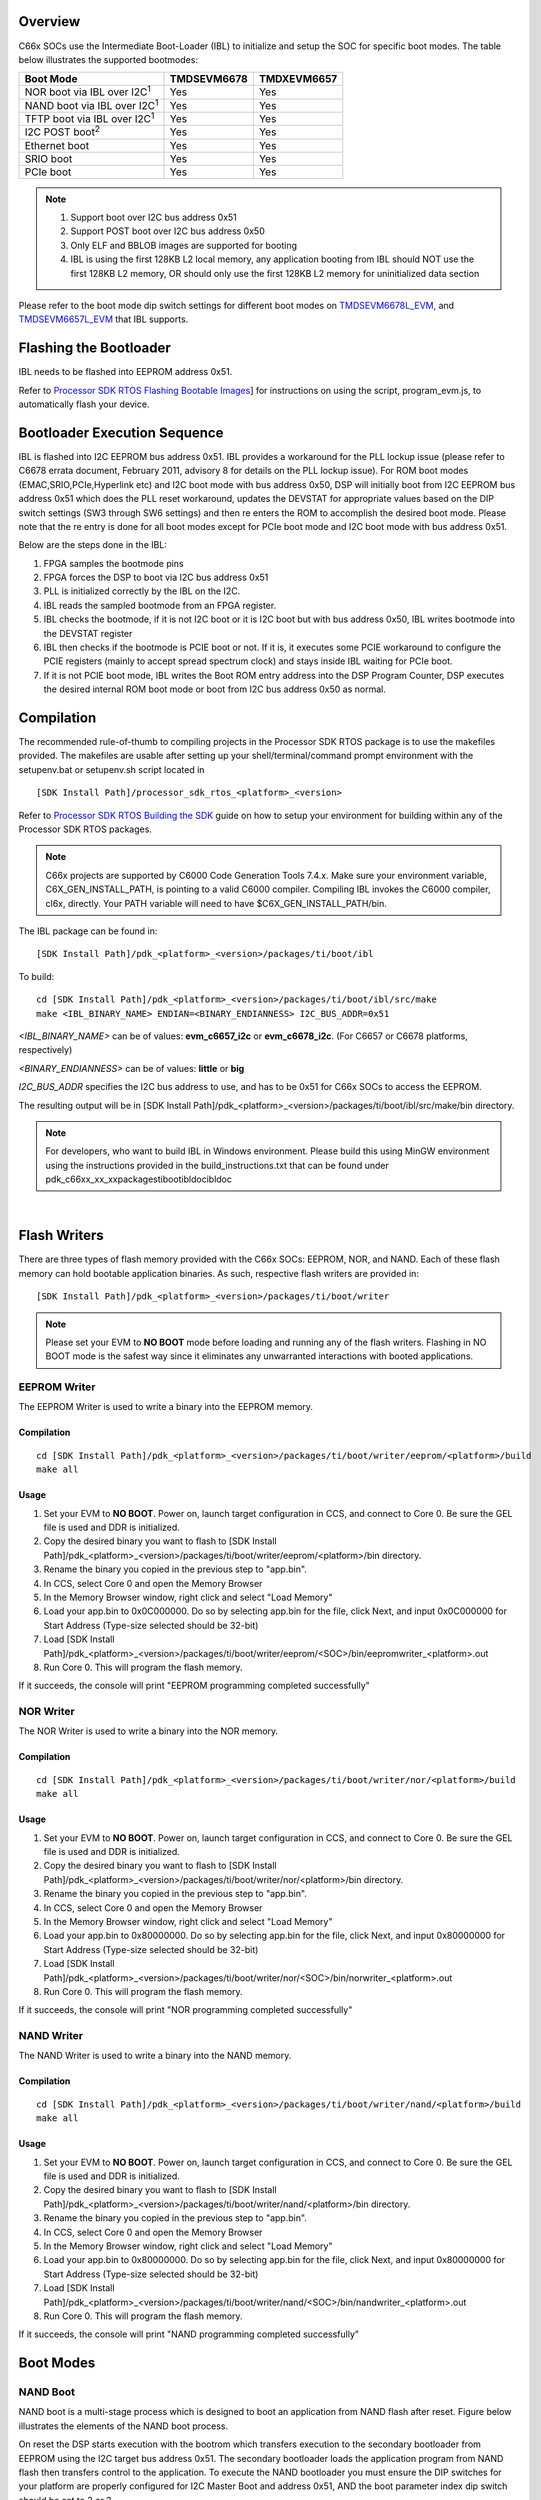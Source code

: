 .. http://processors.wiki.ti.com/index.php/Processor_SDK_RTOS_BOOT_C66x

Overview
^^^^^^^^^^^

C66x SOCs use the Intermediate Boot-Loader (IBL) to initialize and setup
the SOC for specific boot modes. The table below illustrates the
supported bootmodes:

+--------------------------------------+-------------+-------------+
| Boot Mode                            | TMDSEVM6678 | TMDXEVM6657 |
+======================================+=============+=============+
| NOR boot via IBL over I2C\ :sup:`1`  | Yes         | Yes         |
+--------------------------------------+-------------+-------------+
| NAND boot via IBL over I2C\ :sup:`1` | Yes         | Yes         |
+--------------------------------------+-------------+-------------+
| TFTP boot via IBL over I2C\ :sup:`1` | Yes         | Yes         |
+--------------------------------------+-------------+-------------+
| I2C POST boot\ :sup:`2`              | Yes         | Yes         |
+--------------------------------------+-------------+-------------+
| Ethernet boot                        | Yes         | Yes         |
+--------------------------------------+-------------+-------------+
| SRIO boot                            | Yes         | Yes         |
+--------------------------------------+-------------+-------------+
| PCIe boot                            | Yes         | Yes         |
+--------------------------------------+-------------+-------------+

.. note::
   #. Support boot over I2C bus address 0x51
   #. Support POST boot over I2C bus address 0x50
   #. Only ELF and BBLOB images are supported for booting
   #. IBL is using the first 128KB L2 local memory, any application booting
      from IBL should NOT use the first 128KB L2 memory, OR should only use
      the first 128KB L2 memory for uninitialized data section

Please refer to the boot mode dip switch settings for different boot
modes on
`TMDSEVM6678L_EVM <http://processors.wiki.ti.com/index.php/TMDXEVM6678L_EVM_Hardware_Setup#Boot_Mode_Dip_Switch_Settings>`__,
and
`TMDSEVM6657L_EVM <http://processors.wiki.ti.com/index.php/TMDSEVM6657L_EVM_Hardware_Setup#Boot_Mode_Dip_Switch_Settings>`__
that IBL supports.

Flashing the Bootloader
^^^^^^^^^^^^^^^^^^^^^^^^^

IBL needs to be flashed into EEPROM address 0x51.

Refer to `Processor SDK RTOS Flashing Bootable
Images <http://processors.wiki.ti.com/index.php/Program_EVM_UG>`__] for
instructions on using the script, program_evm.js, to automatically flash
your device.

Bootloader Execution Sequence
^^^^^^^^^^^^^^^^^^^^^^^^^^^^^^^^^

IBL is flashed into I2C EEPROM bus address 0x51. IBL provides a
workaround for the PLL lockup issue (please refer to C6678 errata
document, February 2011, advisory 8 for details on the PLL lockup
issue). For ROM boot modes (EMAC,SRIO,PCIe,Hyperlink etc) and I2C boot
mode with bus address 0x50, DSP will initially boot from I2C EEPROM bus
address 0x51 which does the PLL reset workaround, updates the DEVSTAT
for appropriate values based on the DIP switch settings (SW3 through SW6
settings) and then re enters the ROM to accomplish the desired boot
mode. Please note that the re entry is done for all boot modes except
for PCIe boot mode and I2C boot mode with bus address 0x51.

Below are the steps done in the IBL:

#. FPGA samples the bootmode pins
#. FPGA forces the DSP to boot via I2C bus address 0x51
#. PLL is initialized correctly by the IBL on the I2C.
#. IBL reads the sampled bootmode from an FPGA register.
#. IBL checks the bootmode, if it is not I2C boot or it is I2C boot but
   with bus address 0x50, IBL writes bootmode into the DEVSTAT register
#. IBL then checks if the bootmode is PCIE boot or not. If it is, it
   executes some PCIE workaround to configure the PCIE registers (mainly
   to accept spread spectrum clock) and stays inside IBL waiting for
   PCIe boot.
#. If it is not PCIE boot mode, IBL writes the Boot ROM entry address
   into the DSP Program Counter, DSP executes the desired internal ROM
   boot mode or boot from I2C bus address 0x50 as normal.

Compilation
^^^^^^^^^^^^^^

The recommended rule-of-thumb to compiling projects in the Processor SDK
RTOS package is to use the makefiles provided. The makefiles are usable
after setting up your shell/terminal/command prompt environment with the
setupenv.bat or setupenv.sh script located in

::

     [SDK Install Path]/processor_sdk_rtos_<platform>_<version>

Refer to `Processor SDK RTOS Building the SDK <index_overview.html#building-the-sdk>`__
guide on how to setup your environment for building within any of the
Processor SDK RTOS packages.

.. note::
   C66x projects are supported by C6000 Code Generation
   Tools 7.4.x. Make sure your environment variable, C6X_GEN_INSTALL_PATH,
   is pointing to a valid C6000 compiler. Compiling IBL invokes the C6000
   compiler, cl6x, directly. Your PATH variable will need to have
   $C6X_GEN_INSTALL_PATH/bin.

The IBL package can be found in:

::

     [SDK Install Path]/pdk_<platform>_<version>/packages/ti/boot/ibl

To build:

::

     cd [SDK Install Path]/pdk_<platform>_<version>/packages/ti/boot/ibl/src/make
     make <IBL_BINARY_NAME> ENDIAN=<BINARY_ENDIANNESS> I2C_BUS_ADDR=0x51

*<IBL_BINARY_NAME>* can be of values: **evm_c6657_i2c** or
**evm_c6678_i2c**. (For C6657 or C6678 platforms, respectively)

*<BINARY_ENDIANNESS>* can be of values: **little** or **big**

*I2C_BUS_ADDR* specifies the I2C bus address to use, and has to be 0x51
for C66x SOCs to access the EEPROM.

The resulting output will be in [SDK Install
Path]/pdk_<platform>_<version>/packages/ti/boot/ibl/src/make/bin
directory.

.. note::
   For developers, who want to build IBL in Windows environment. Please
   build this using MinGW environment using the instructions provided in
   the build_instructions.txt that can be found under
   pdk_c66xx_xx_xx\packages\ti\boot\ibl\doc\ibl\doc

|

Flash Writers
^^^^^^^^^^^^^^^^^

There are three types of flash memory provided with the C66x SOCs:
EEPROM, NOR, and NAND. Each of these flash memory can hold bootable
application binaries. As such, respective flash writers are provided in:

::

     [SDK Install Path]/pdk_<platform>_<version>/packages/ti/boot/writer

.. note::
   Please set your EVM to **NO BOOT** mode before loading
   and running any of the flash writers. Flashing in NO BOOT mode is the
   safest way since it eliminates any unwarranted interactions with booted
   applications.


EEPROM Writer
""""""""""""""

The EEPROM Writer is used to write a binary into the EEPROM memory.

Compilation
'''''''''''''

::

     cd [SDK Install Path]/pdk_<platform>_<version>/packages/ti/boot/writer/eeprom/<platform>/build
     make all

Usage
'''''''

#. Set your EVM to **NO BOOT**. Power on, launch target configuration in
   CCS, and connect to Core 0. Be sure the GEL file is used and DDR is
   initialized.
#. Copy the desired binary you want to flash to [SDK Install
   Path]/pdk_<platform>_<version>/packages/ti/boot/writer/eeprom/<platform>/bin
   directory.
#. Rename the binary you copied in the previous step to "app.bin".
#. In CCS, select Core 0 and open the Memory Browser
#. In the Memory Browser window, right click and select "Load Memory"
#. Load your app.bin to 0x0C000000. Do so by selecting app.bin for the
   file, click Next, and input 0x0C000000 for Start Address (Type-size
   selected should be 32-bit)
#. Load [SDK Install
   Path]/pdk_<platform>_<version>/packages/ti/boot/writer/eeprom/<SOC>/bin/eepromwriter_<platform>.out
#. Run Core 0. This will program the flash memory.

If it succeeds, the console will print "EEPROM programming completed
successfully"

NOR Writer
"""""""""""

The NOR Writer is used to write a binary into the NOR memory.

Compilation
''''''''''''

::

     cd [SDK Install Path]/pdk_<platform>_<version>/packages/ti/boot/writer/nor/<platform>/build
     make all

Usage
''''''

#. Set your EVM to **NO BOOT**. Power on, launch target configuration in
   CCS, and connect to Core 0. Be sure the GEL file is used and DDR is
   initialized.
#. Copy the desired binary you want to flash to [SDK Install
   Path]/pdk_<platform>_<version>/packages/ti/boot/writer/nor/<platform>/bin
   directory.
#. Rename the binary you copied in the previous step to "app.bin".
#. In CCS, select Core 0 and open the Memory Browser
#. In the Memory Browser window, right click and select "Load Memory"
#. Load your app.bin to 0x80000000. Do so by selecting app.bin for the
   file, click Next, and input 0x80000000 for Start Address (Type-size
   selected should be 32-bit)
#. Load [SDK Install
   Path]/pdk_<platform>_<version>/packages/ti/boot/writer/nor/<SOC>/bin/norwriter_<platform>.out
#. Run Core 0. This will program the flash memory.

If it succeeds, the console will print "NOR programming completed
successfully"

NAND Writer
""""""""""""

The NAND Writer is used to write a binary into the NAND memory.

Compilation
'''''''''''''

::

     cd [SDK Install Path]/pdk_<platform>_<version>/packages/ti/boot/writer/nand/<platform>/build
     make all

Usage
''''''

#. Set your EVM to **NO BOOT**. Power on, launch target configuration in
   CCS, and connect to Core 0. Be sure the GEL file is used and DDR is
   initialized.
#. Copy the desired binary you want to flash to [SDK Install
   Path]/pdk_<platform>_<version>/packages/ti/boot/writer/nand/<platform>/bin
   directory.
#. Rename the binary you copied in the previous step to "app.bin".
#. In CCS, select Core 0 and open the Memory Browser
#. In the Memory Browser window, right click and select "Load Memory"
#. Load your app.bin to 0x80000000. Do so by selecting app.bin for the
   file, click Next, and input 0x80000000 for Start Address (Type-size
   selected should be 32-bit)
#. Load [SDK Install
   Path]/pdk_<platform>_<version>/packages/ti/boot/writer/nand/<SOC>/bin/nandwriter_<platform>.out
#. Run Core 0. This will program the flash memory.

If it succeeds, the console will print "NAND programming completed
successfully"

Boot Modes
^^^^^^^^^^^

NAND Boot
""""""""""""

.. Image:: ../images/Nandboot.jpg

NAND boot is a multi-stage process which is designed to boot an
application from NAND flash after reset. Figure below illustrates the
elements of the NAND boot process.

On reset the DSP starts execution with the bootrom which transfers
execution to the secondary bootloader from EEPROM using the I2C target
bus address 0x51. The secondary bootloader loads the application program
from NAND flash then transfers control to the application. To execute
the NAND bootloader you must ensure the DIP switches for your platform
are properly configured for I2C Master Boot and address 0x51, AND
the boot parameter index dip switch should be set to 2 or 3.

NAND boot supports multiple images booting. Depending on the boot
parameter index dip switch, maximum 2 boot images can be supported. By
default NAND boot only supports a BBLOB image format, if the customer
wants to boot an ELF image,  the IBL configuration table needs to be
modified and re-programmed to EEPROM.

|

NOR Boot
""""""""""""

.. Image:: ../images/Norboot.jpg

NOR boot is a multi-stage process which is designed to boot an
application from NOR flash after reset. Figure below illustrates the
elements of the NOR boot process.

On reset the DSP starts execution with the bootrom which transfers
execution to the secondary bootloader from EEPROM using the I2C target
address 0x51. The secondary bootloader loads the application program
from NOR flash then transfers control to the application. To execute the
NOR bootloader you must ensure the DIP switches for your platform are
properly configured for I2C Master Boot and address 0x51, AND the boot
parameter index switch should be set to 0 or 1.

NOR boot supports multiple images booting. Depending on the boot
parameter index dip switch, maximum 2 boot images can be supported.

|

TFTP Boot
""""""""""""

.. Image:: ../images/Emacboot.jpg

EMAC boot is a multi-stage process which is designed to boot an
application from TFTP server after reset. Figure below illustrates the
elements of the EMAC boot process.

On reset the DSP starts execution with the bootrom which transfers
execution to the secondary bootloader from EEPROM using the I2C target
address 0x51. The secondary bootloader loads the application program
from a remote TFTP server then transfers control to the application. To
execute the EMAC bootloader you must ensure the DIP switches for your
platform are properly configured for I2C Master Boot and address 0x51,
AND the boot parameter index switch should be set to 4. By default EMAC
boot only supports a BBLOB image format, if the customer wants to boot
an ELF image, the IBL configuration table needs to be modified and
re-programmed to EEPROM.

|

Updating the IBL Ethernet Configurations
'''''''''''''''''''''''''''''''''''''''''''

There are two ways to update the IBL ethernet configurations for
ethernet boot.

**Using CCS**

#. Turn on and connect to your EVM with the appropriate Target
   Configuration file.
#. Connect to Core 0.
#. Go to Run -> Load Program and select i2cparam_0x51_c667#_le_0x500.out
   located in [SDK Install
   Path]/pdk_<platform>_<version>/packages/ti/boot/ibl/src/make/bin
#. Go to Tools -> GEL Files and then right click on GEL Files window and
   Load the i2cConfig.gel GEL file, located in [SDK Install
   Path]/pdk_<platform>_<version>/packages/ti/boot/ibl/src/make/bin
#. Run the program. The following message will be printed on the CCS
   console: *Run the GEL for the SOC to be configured, press return to
   program the I2C.* **DO NOT PRESS ENTER UNTIL STEP 6 IS DONE**
#. Run the GEL script"Scripts -> EVM c6678 IBL" -> setConfig_c6678_main.
#. Now press "Enter" in the CCS console window, and the program will
   write the boot parameter table to the EEPROM. On success the message
   "I2c table write complete" will be printed on the CCS console.

Please note that the i2cConfig.gel file can be modified via a text
editor before loading and running the script in CCS. Please note that
this gel file contains configuration settings for multiple SOCs and
multiple boot modes.

**Using iblConfig Utility Program**

The second way to update the IBL ethernet configurations is to use
**iblConfig.out**. This utility program is located under:

::

      [SDK Install Path]/pdk_<platform>_<version>/packages/ti/boot/ibl/src/util/iblConfig/build

In command line, use "make" with the given Makefile to generate
iblConfig.out and input.txt. Please be sure to fill in the parameters
for input.txt before running iblConfig.out; below is an example of
input.txt:

::

    file_name = ibl.bin
    SOC = 6
    offset = 0x500
    ethBoot-doBootp = TRUE
    ethBoot-bootFormat = ibl_BOOT_FORMAT_ELF
    ethBoot-ipAddr = 192.168.1.3
    ethBoot-serverIp = 192.168.1.2
    ethBoot-gatewayIp = 192.168.1.1
    ethBoot-netmask = 255.255.255.0
    ethBoot-fileName =

The first 3 parameters must be filled in for iblConfig.out to work:

-  file_name refers to the IBL binary file to update. This file must be
   in the same directory as iblConfig.out.
-  SOC refers to the SOC being used. Please enter **6 for C6678, and 8
   for C6657**.
-  offset refers to an offset space in the IBL. The value is 0x500 for
   C6678, and C6657

The ethernet parameters (the entries beginning with ethBoot) refer to
specific ethernet configurations. If they are not specified, they will
be defaulted to the values in the [SDK Install
Path]/pdk_<platform>_<version>/packages/ti/boot/ibl/src/util/iblConfig/src/SOC.h
file. In the example above, the ethernet boot file name will be
defaulted to c6678-le.bin when iblConfig.out is run.

After running iblConfig.out and updating the IBL binary, you must
flash the modified IBL binary to your EVM. You can do this as part of
program_evm (refer to `Processor SDK Flashing Bootable
Images <http://processors.wiki.ti.com/index.php/Program_EVM_UG>`__) or
you can flash it individually using eepromwriter (refer to "Flash
Writers" section above).

.. note::
   If you updated the IBL with iblConfig and flashed it
   with eepromwriter, you should **NOT** use
   i2cparam_0x51_c667#_le_0x500.out and iblConfig.gel - this would
   overwrite the changes you made to the IBL.

Compilation
'''''''''''''

::

     cd [SDK Install Path]/pdk_<platform>_<version>/packages/ti/boot/i2c/tftp/<platform>/build
     make all

Usage
'''''''''''''

After your IBL ethernet settings are configured correctly and flashed
into EEPROM memory, follow these steps to continue the TFTP booting
process:

#. Start a TFTP server on your local PC. Your local PC will be the one
   sending the image to be booted, so make sure your PC and EVM are
   connected to the same subnet via ethernet
#. Copy i2ctftpboot_<platform>.out (refer to compilation step above) to
   your base TFTP directory
#. Rename i2ctftpboot_<platform>.out to app.out
#. Set the IP address of the PC that is running the TFTP server to
   192.168.2.101, since by default IBL will set the EVM IP address to
   192.168.2.100 and the TFTP server IP address to 192.168.2.101
#. Set EVM to TFTP boot mode and power on the EVM

Your PC will send the application image to the EVM to boot. Open an UART
terminal to view the output.

POST Boot
""""""""""""

POST (Power On Self Test) Boot is designed to do a quick self-diagnostic
upon boot. The POST application itself is located in

::

     [SDK Install Path]/pdk_<platform>_<version>/packages/ti/boot/post

This application should already be compiled and flashed into EEPROM
out-of-box. Below instructions are for re-compilation or re-flashing
only.

Compilation
'''''''''''''

::

     cd [SDK Install Path]/pdk_<platform>_<version>/packages/ti/boot/post/<platform>/build
     make all
     cd [SDK Install Path]/pdk_<platform>_<version>/packages/ti/boot/post/<platform>/bin
     ./post_romparse.sh

Note: You would need to use post_romparse.bat instead of the \*.sh
version if your host system is running on Windows.

Usage
'''''''''''''

To flash the POST binary into EEPROM:

#. Refer to above Flash Writers section on flashing EEPROM memory. The
   binary you are flashing is "post_i2crom.bin".
#. Before running the last step of the EEPROM flashing instruction to
   run the DSP core, modify the **eepromwriter_input.txt** to use
   **0x50** for the bus_addr field. The **eepromwriter_input.txt** file
   is located in:

::

     [SDK Install Path]/pdk_<platform>_<version>/packages/ti/boot/writers/eeprom/<SOC>/bin

Configure your EVM's DIP Switches accordingly to I2C POST BOOT mode. The
POST application will be loaded from EEPROM 0x50 and output will be
available over the UART serial console.

|

ETHERNET Boot
""""""""""""""

ETHERNET Boot uses Ethernet sockets to transfer a bootable image from a
host to the EVM. After powering on in Ethernet boot mode, the EVM will
send BOOTP packets at regular interval - this gives visibility of the
MAC ID of the EVM to the network.

Below are instructions on compiling and running an example to send a
simple program to the EVM while in Ethernet boot mode.

Compilation
'''''''''''''

::

     cd [SDK Install Path]/pdk_<platform>_<version>/packages/ti/boot/examples/ethernet/Utilities
     make all
     cd [SDK Install Path]/pdk_<platform>_<version>/packages/ti/boot/examples/ethernet/simple
     make all

Usage
'''''''''''''

#. Set the EVM's DIP switches to Ethernet boot mode. Connect Ethernet
   cables such that the EVM and your Host PC are on the same network.
#. Power on the EVM. The EVM will start sending BOOTP packets. Read the
   packets for the EVM's MAC ID. You can read the packet by using a
   network tool such as Wireshark.
#. On your Host PC, add an ARP entry to associate the EVM's MAC ID with
   an IP address on your network.
#. Use the pcsendpkt utility provided to send the simple.eth program
   compiled in the compilation step to the EVM.

To use pcsendpkt:

::

     cd [SDK Install Path]/pdk_<platform>_<version>/packages/ti/boot/examples/ethernet/Utilities
     pcsendpkt simple.eth <EVM IP ADDRESS>

*<EVM IP ADDRESS>* is the IP address you assigned the EVM in step 3

.. note::
   If you are on a Linux Host PC, you may need to recompile pcsendpkt locally with GCC

  To verify, connect to the EVM's Core 0 via CCS and check that the A1
  register is set to 0x11223344

|

SRIO Boot
""""""""""""

SRIO boot will attempt to load and run a binary image received via SRIO.
An example can be found in:

::

     [SDK Install Path]/pdk_<platform>_<version>/packages/ti/boot/examples/srio

Below are instructions on compiling and running the SRIO boot example.

Compilation
'''''''''''''

::

     cd [SDK Install Path]/pdk_<platform>_<version>/packages/ti/boot/examples/srio/srioboot_ddrinit/<platform>/build
     make all
     cd [SDK Install Path]/pdk_<platform>_<version>/packages/ti/boot/examples/srio/srioboot_ddrinit/<platform>/bin
     ./srioboot_ddrinit_elf2HBin.sh
     cd [SDK Install Path]/pdk_<platform>_<version>/packages/ti/boot/examples/srio/srioboot_helloworld/<platform>/build
     make all
     cd [SDK Install Path]/pdk_<platform>_<version>/packages/ti/boot/examples/srio/srioboot_helloworld/<platform>/bin
     ./helloworld_elf2HBin.sh
     cd [SDK Install Path]/pdk_<platform>_<version>/packages/ti/boot/examples/srio/srioboot_example/<platform>/build
     make all

Note: You would need to use srioboot_ddrinit_elf2HBin.bat and
helloworld_elf2HBin.bat instead of their \*.sh version respectively if
your host system is running on Windows. Compilation of the projects
should be done in the order stated above.

Usage
'''''''''''''

You will need to have 2 EVMs - both should be set to SRIO boot mode. The
two EVMs will be connected through the AMC breakout board (lane x of one
slot should be connected to lane x of the other breakout slot). One EVM
will be acting as the host (referred to as the HOST EVM) and the other
EVM will be doing the booting (referred to as the BOOTING EVM).

#. Compile srioboot_example_evm66XXl.out
#. Connect the BOOTING EVM's UART serial port to your PC using the
   RS-232 cable
#. Connect a JTAG emulator on the HOST EVM
#. Power on both EVMs
#. Open an UART terminal to view the BOOTING EVM's output. (Remember to
   set the baud rate to 115.2k bps, 8-bit data, no parity, 1-bit stop,
   and no flow control)
#. Connect to the HOST EVM via Code Composer Studio (CCS is recommended
   to be version 6 or higher). Launch target configuration for your HOST
   EVM and connect to DSP0.
#. Load and run srioboot_example_evm66xxl.out on your HOST EVM

CCS console for your HOST EVM should display:

::

     [C66xx_0] SRIO Boot Host Example Version 01.00.00.01
     [C66xx_0]
     [C66xx_0] Transfer DDR init code via SRIO successfully
     [C66xx_0] Transfer boot code via SRIO successfully

Terminal for your BOOTING EVM should display:

::

     SRIO Boot Hello World Example Version 01.00.00.01
     Booting Hello World image on Core 0 from SRIO ...
     Booting Hello World image on Core 1 from Core 0 ...
     Booting Hello World image on Core 2 from Core 0 ...
     Booting Hello World image on Core 3 from Core 0 ...
     Booting Hello World image on Core 4 from Core 0 ...
     Booting Hello World image on Core 5 from Core 0 ...
     Booting Hello World image on Core 6 from Core 0 ...
     Booting Hello World image on Core 7 from Core 0 ...

PCIE Boot
""""""""""""

PCIE boot will attempt to load and run a binary image upon enumeration.
Example is located:

::

     [SDK Install Path]/pdk_<platform>_<version>/packages/ti/boot/examples/pcie

Below are instructions on compiling and running the PCIE boot example.

Compilation
'''''''''''''

::

     cd [SDK Install Path]/pdk_<platform>_<version>/packages/ti/boot/examples/pcie/pcieboot_ddrinit/<platform>/build
     make all
     cd [SDK Install Path]/pdk_<platform>_<version>/packages/ti/boot/examples/pcie/pcieboot_helloworld/<platform>/build
     make all

Additionally for C6678 EVM:

::

     cd [SDK Install Path]/pdk_<platform>_<version>/packages/ti/boot/examples/pcie/pcieboot_interrupt/<platform>/build
     make all
     cd [SDK Install Path]/pdk_<platform>_<version>/packages/ti/boot/examples/pcie/pcieboot_localreset/<platform>/build
     make all

The POST application can also be used as a PCIE Boot example. Run the
corresponding \*_elf2HBin.bat (or .sh) to convert the .out files into
PCIE bootable binaries.

Usage
'''''''''''''

An AMC to PCIE adaptor card, a TMS320C66xxL EVM card and a Linux PC are
required to do the test. The test is verified on both TMS320C6670L and
TMS320C6678L cards, with both 32-bit and 64-Linux PCs running Ubuntu
10.04. Other Linux OS are expected to work as well.

-  Before connect the system, please update IBL with the latest from
   Processor SDK
-  Set EVM card to PCIE boot (refer to hardware page)
-  Assemble the EVM card into the adaptor card
-  Connect the URAT cable from EVM card to a Linux PC’s USB port or
   serial port
-  Completely shut off the PC power supply (by disconnecting the power
   cord), insert the AMC adaptor card (with EVM mounted) into an open
   PCIE slot in PC’s motherboard
-  Supply the power to PC, wait for a few seconds and power on the PC.
-  Make sure the PCIE device is correctly enumerated by PC by checking
   below, note DEVICE_ID field is changed from 0x8888 to 0xb005 which is
   programmed in IBL.
-  Either enter PC’s BIOS setting when PC is booting up, a new PCIE
   device should be populated in the PCIE slot where card is inserted,
   shown as a “Multimedia device”.
-  Or, type “lspci –n” under Linux command shell after Linux OS is
   loaded, a TI device (VENDOR_ID: 0x104c) should be in the list:

::

     local-ubuntu:~$ lspci -n
     00:00.0 0600: 8086:2774
     00:1b.0 0403: 8086:27d8 (rev 01)
     ….
     00:1f.3 0c05: 8086:27da (rev 01)
     01:00.0 0480: 104c:b005 (rev 01)
     03:00.0 0200: 14e4:1677 (rev 01)
     Similarly, one can type “lspci”,
     local-ubuntu:~$ lspci
     ….
     00:1f.3 SMBus: Intel Corporation N10/ICH 7 Family SMBus Controller (rev
     01)
     01:00.0 Multimedia controller: Texas Instruments Device b005 (rev 01)
     ....

-  The PCIE BARn (n = 0, 1, 2, … , 5) registers are written by Linux PC
   after enumeration, they should be non-zero. Optionally, if a JTAG
   emulator is available, one can verify this by looking at address
   starting from 0x21801010 for 6 32-bit word.
-  Prepare pciedemo.ko in the Linux PC
-  On the Linux PC open a new terminal window to run minicom. First run
   “sudo minicom –s” to set the correct configuration: 115200bps, 8-N-1,
   Hardware flow control: OFF, Software flow control: OFF, and select
   the correct Serial Device. Save then run “sudo minicom” to monitor
   the port.
-  Type “sudo insmod pciedemo.ko”
-  If a JTAG emulator is available, one can verify that the PC registers
   for cores other than core 0 should be inside DDR; and magic address
   for cores other than core 0 should be written with 0xBABEFACE.

Procedure to build and run Linux host loader
''''''''''''''''''''''''''''''''''''''''''''''''''''

-  Create a folder (e.g. pcie_test) in a Linux machine. Copy pciedemo.c,
   Makefile, pcieDdrInit_66xx.h, pcieBootCode_66xx.h,
   pcieInterrupt_66xx.h and post_66xx.h from
   tools\boot_loader\examples\pcie\linux_host_loader to the folder.
-  Type “make”, a pciedemo.ko file should be created
-  By default, this will build the “HelloWorld” demo on little endian
   6678, which is controlled by the following Marcos in pciedemo.c:

::

     #define BIG_ENDIAN 0
     #define HELLO_WORLD_DEMO 1
     #define POST_DEMO 0
     #define EDMA_INTC_DEMO 0
     #define EVMC6678L 1
     #define EVMC6670L 0

One must select the endianness, demo program and target type by toggling
between 0 and 1 accordingly. Then, type “make clean” and type “make” to
rebuild the pciedemo.ko.

Note: “HelloWorld” and EDMA_INTC demos can be run on both endianness.
POST demo can be run on little endian only.

-  To insert the module into kernel, type “sudo insmod pciedemo.ko”; to
   view the kernel message, type “dmesg”; to remove the module from
   kernel, type “sudo rmmod

pciedemo.ko”

The role of IBL in PCIE boot mode
'''''''''''''''''''''''''''''''''''''''

The Intermediate Boot Loader (IBL) is flashed into I2C EEPROM bus
address 0x51. IBL provides a workaround for the PLL lockup issue (please
refer to C6678 errata document, February 2011, advisory 8 for details on
the PLL lockup issue). For ROM boot modes (EMAC, SRIO, PCIE, Hyperlink,
etc) and I2C boot mode with bus address 0x50, DSP will initially boot
from I2C EEPROM bus address 0x51 which does the PLL reset workaround,
updates the DEVSTAT for appropriate values based on the DIP switch
settings (SW3 through SW6 settings) and then re-enters the ROM to
accomplish the desired boot mode. Please note that the re-entry is done
for all boot modes except for PCIE boot mode and I2C boot mode with bus
address 0x51.

Below are the steps done in the IBL in PCIE boot mode:

-  FPGA samples the boot mode pins
-  FPGA forces the DSP to boot via I2C bus address 0x51
-  PLL is initialized correctly by the IBL on the I2C.
-  IBL reads the sampled boot mode from an FPGA register.
-  IBL checks the boot mode, if it is not I2C boot or it is I2C boot but
   with bus address 0x50, IBL writes boot mode into the DEVSTAT register
-  IBL then checks if the boot mode is PCIE boot or not. If it is, it
   executes some PCIE workaround to configure the PCIE registers (mainly
   to accept spread spectrum clock) and stays inside IBL by first
   clearing the magic address and then monitoring it for PCIE boot.

For PCIE demos with DDR memory is used, proper DDR configuration is
required, this doesn’t need the full IBL functionality. Typically DDR
can be initialized in two ways:

-  The Linux host initializes the DDR registers directly through PCIE
   link.
-  A DDR initialization image is downloaded in the L2 first to
   initialize the DDR and then reset the magic address with value 0. And
   then the application image is downloaded in

the DDR. In Processor SDK, the second approach is used.

How HelloWorld boot example works
'''''''''''''''''''''''''''''''''''''''

The Linux host first pushes the DDR init boot image data to L2 memory of
core 0, then writes the boot entry address of the DDR init boot image to
the magic address on core 0, both via PCIE. When the EVM is in PCIE boot
mode, the IBL code running on the DSP core 0 polls the entry address and
jumps to that address and starts to boot (initialize the DDR). After DDR
is properly initialized, the DDR init code clears the magic address and
keeps on polling it.

Linux host then pushes the HelloWorld boot image data to DDR memory,
then writes the boot entry address of the HelloWorld boot image to the
magic address on core 0 to boot core 0. Core 0 starts to boot and print
the “Hello World” booting information, and then boot all the other cores
by writing the address of \_c_int00 to the magic address on other cores
and sending an IPC interrupt to other cores. The RBL running on other
cores will jump to \_c_int00 and start to boot, each core will write
0xBABEFACE to its magic address by running a function
write_boot_magic_number().

Note that host boot application needs to wait for some time after
pushing the DDR init boot image and before pushing the HelloWorld boot
image to the DDR, this will ensure DDR is properly initialized.

How POST boot example works
'''''''''''''''''''''''''''''

The POST example uses L2 only. The Linux host first pushes the POST boot
image data to L2 memory of core 0, then writes the boot entry address of
the POST to the magic address on core 0, both via PCIE. The IBL code
running on the DSP core 0 polls the entry address and jumps to that
address and starts to boot.

How DSP local reset example works
'''''''''''''''''''''''''''''''''''''''

A user may want to re-run a PCIE demo without power cycle the Linux PC.
There is a need to reset the DSP chip from host software. There are
several types of resets: hard reset, soft reset and CPU local reset.
Hard reset will reset everything on the device except the PLLs, test,
emulation logic, and reset isolation modules. Since PCIE doesn’t support
reset isolation, a hard reset will reset PCIE module as well and all the
configured PCIE registers (PCIE MMRs) will be lost. Soft reset will
behave like a hard reset except that the stick bits of PCIE MMRs are
retained. The PC can’t communicate with PCIE card anymore in both hard
reset and soft reset cases.

To reset the DSP while keeping the PCIE untouched, the local reset
example does the following:

-  Put all cores in reset via PSC
-  Disable all modules except PCIE and cores via PSC
-  Configure chip level registers DSP_BOOT_ADDRn and IPCGRn: Here the
   header array converted from DSP local reset example is loaded into
   each core via PCIE; the \_c_int00 is then written to each
   DSP_BOOT_ADDRn; finally IPCGRn is written to jump start the DSP local
   reset example program, which simply polls magic address for a
   secondary boot.
-  Enable all modules previous disabled via PSC
-  Pull all cores out of reset via PSC

.. note::
  It is IBL (in local L2) that monitors magic address
  and boots the DDR init (in local L2) or POST (in local L2) or
  EDMA-interrupt (in local L2) in those demos. If one wants to load
  his/her own boot demo code, then it shouldn’t overlap with the IBL
  code. As a guideline, the IBL uses memory from 0x00800000 to
  0x0081BDFF. To check the exact memory usage, you can re-build the IBL
  by following the instructions in
  tools\boot_loader\ibl\doc\build_instructions.txt and check the
  resulting ibl_c66x_init.map file. In addition, following local L2 is
  reserved by RBL and shouldn’t be used: for 6678 ROM PG 1.0, 0x00872DC0
  – 0x0087FFFF; for 6670 ROM PG 1.0, 0x008F2DC0 – 0x008FFFFF.

